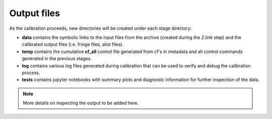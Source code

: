 ============
Output files
============

As the calibration proceeds, new directories will be created under each stage directory:

- **data** contains the symbolic links to the input files from the archive (created during the *2.link* step) and the calibrated output files (i.e. fringe files, alist files).
- **temp** contains the cumulative **cf_all** control file generated from cf's in metadata and all control commands generated in the previous stages.
- **log** contains various log files generated during calibration that can be used to verify and debug the calibration process.
- **tests** contains jupyter notebooks with summary plots and diagnostic information for further inspection of the data.

.. note::
    More details on inspecting the output to be added here.
